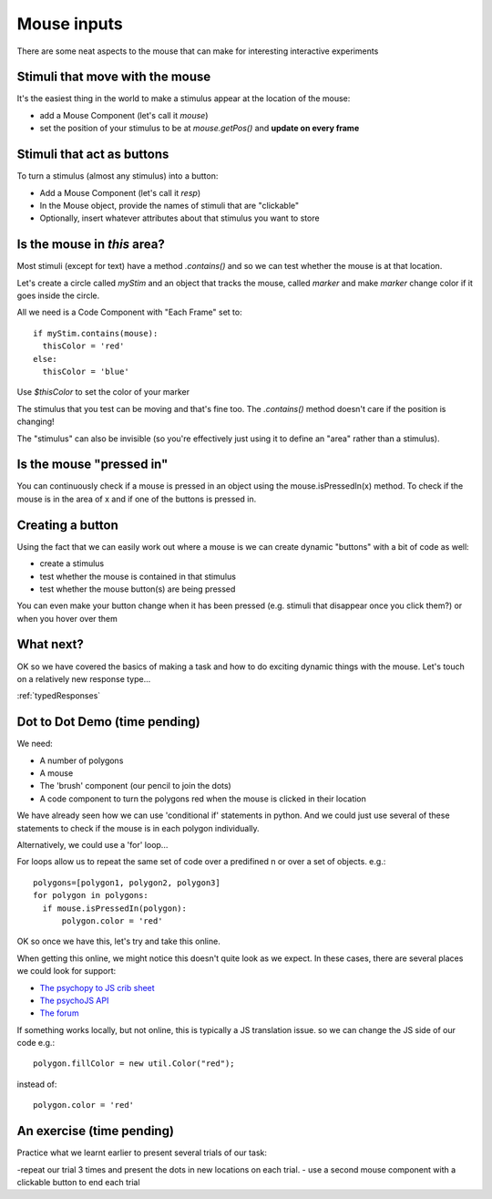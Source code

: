 
.. _mouse:

Mouse inputs
=================================

There are some neat aspects to the mouse that can make for interesting interactive experiments

Stimuli that move with the mouse
----------------------------------

It's the easiest thing in the world to make a stimulus appear at the location of the mouse:

- add a Mouse Component (let's call it `mouse`)
- set the position of your stimulus to be at `mouse.getPos()` and **update on every frame**

Stimuli that act as buttons
----------------------------------

To turn a stimulus (almost any stimulus) into a button:

- Add a Mouse Component (let's call it `resp`)
- In the Mouse object, provide the names of stimuli that are "clickable"
- Optionally, insert whatever attributes about that stimulus you want to store

Is the mouse in *this* area?
---------------------------------------------

Most stimuli (except for text) have a method `.contains()` and so we can test whether the mouse is at that location.

Let's create a circle called `myStim` and an object that tracks the mouse, called `marker` and make `marker` change color if it goes inside the circle.

All we need is a Code Component with "Each Frame" set to::

  if myStim.contains(mouse):
    thisColor = 'red'
  else:
    thisColor = 'blue'

Use `$thisColor` to set the color of your marker

.. nextslide::

The stimulus that you test can be moving and that's fine too. The `.contains()` method doesn't care if the position is changing!

The "stimulus" can also be invisible (so you're effectively just using it to define an "area" rather than a stimulus).

Is the mouse "pressed in"
---------------------------------------------

You can continuously check if a mouse is pressed in an object using the mouse.isPressedIn(x) method. To check if the mouse is in the area of x and if one of the buttons is pressed in. 

Creating a button
---------------------------------------------

Using the fact that we can easily work out where a mouse is we can create dynamic "buttons" with a bit of code as well:

- create a stimulus
- test whether the mouse is contained in that stimulus
- test whether the mouse button(s) are being pressed

You can even make your button change when it has been pressed (e.g. stimuli that disappear once you click them?) or when you hover over them

What next?
---------------------------------------------

OK so we have covered the basics of making a task and how to do exciting dynamic things with the mouse. Let's touch on a relatively new response type...

:ref:`typedResponses`

Dot to Dot Demo (time pending)
---------------------------------------------

We need:

- A number of polygons
- A mouse
- The 'brush' component (our pencil to join the dots)
- A code component to turn the polygons red when the mouse is clicked in their location

.. nextslide::

We have already seen how we can use 'conditional if' statements in python. And we could just use several of these statements to check if the mouse is in each polygon individually. 

Alternatively, we could use a 'for' loop... 

.. nextslide::

For loops allow us to repeat the same set of code over a predifined n or over a set of objects. e.g.::

  polygons=[polygon1, polygon2, polygon3]
  for polygon in polygons:
    if mouse.isPressedIn(polygon):
        polygon.color = 'red'

OK so once we have this, let's try and take this online.

.. nextslide::

When getting this online, we might notice this doesn't quite look as we expect. In these cases, there are several places we could look for support:

- `The psychopy to JS crib sheet <https://docs.google.com/document/d/13jp0QAqQeFlYSjeZS0fDInvgaDzBXjGQNe4VNKbbNHQ/edit#>`_
- `The psychoJS API <https://psychopy.github.io/psychojs/module-visual.Polygon.html>`_
- `The forum <https://discourse.psychopy.org/>`_

.. nextslide::

If something works locally, but not online, this is typically a JS translation issue. so we can change the JS side of our code e.g.::
  
  polygon.fillColor = new util.Color("red");

instead of::

  polygon.color = 'red'


An exercise (time pending)
---------------------------------------------

Practice what we learnt earlier to present several trials of our task:

-repeat our trial 3 times and present the dots in new locations on each trial.
- use a second mouse component with a clickable button to end each trial
